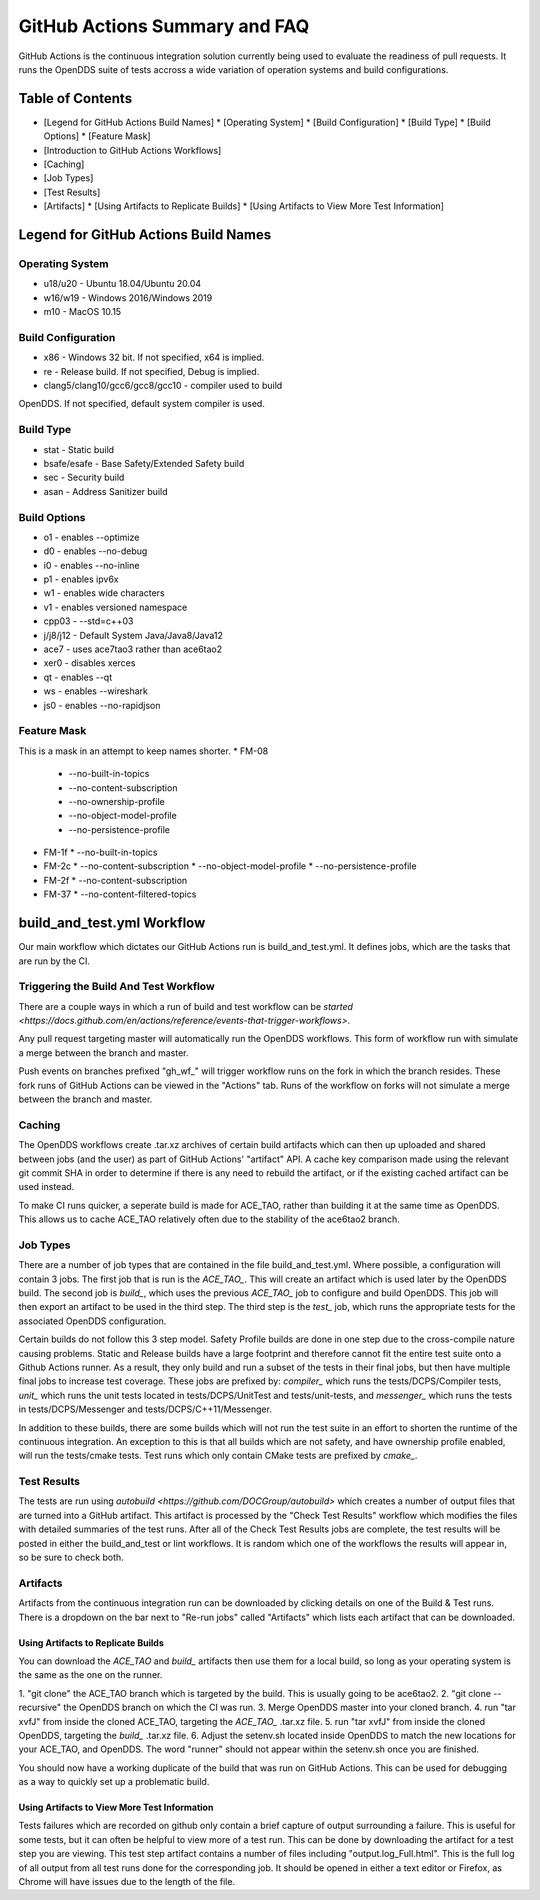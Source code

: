 ##############################
GitHub Actions Summary and FAQ
##############################

GitHub Actions is the continuous integration solution currently being
used to evaluate the readiness of pull requests. It runs the OpenDDS suite of
tests accross a wide variation of operation systems and build configurations.

*****************
Table of Contents
*****************

* [Legend for GitHub Actions Build Names]
  * [Operating System]
  * [Build Configuration]
  * [Build Type]
  * [Build Options]
  * [Feature Mask]
* [Introduction to GitHub Actions Workflows]
* [Caching]
* [Job Types]
* [Test Results]
* [Artifacts]
  * [Using Artifacts to Replicate Builds]
  * [Using Artifacts to View More Test Information]

*************************************
Legend for GitHub Actions Build Names
*************************************

Operating System
================

* u18/u20 - Ubuntu 18.04/Ubuntu 20.04
* w16/w19 - Windows 2016/Windows 2019
* m10 - MacOS 10.15

Build Configuration
===================

* x86 - Windows 32 bit. If not specified, x64 is implied.
* re - Release build.  If not specified, Debug is implied.
* clang5/clang10/gcc6/gcc8/gcc10 - compiler used to build
OpenDDS. If not specified, default system compiler is used.

Build Type
==========

* stat - Static build
* bsafe/esafe - Base Safety/Extended Safety build
* sec - Security build
* asan - Address Sanitizer build

Build Options
=============

* o1 - enables --optimize
* d0 - enables --no-debug
* i0 - enables --no-inline
* p1 - enables ipv6x
* w1 - enables wide characters
* v1 - enables versioned namespace
* cpp03 - --std=c++03
* j/j8/j12 - Default System Java/Java8/Java12
* ace7 - uses ace7tao3 rather than ace6tao2
* xer0 - disables xerces
* qt - enables --qt
* ws - enables --wireshark
* js0 - enables --no-rapidjson

Feature Mask
============

This is a mask in an attempt to keep names shorter.
* FM-08
  * --no-built-in-topics
  * --no-content-subscription
  * --no-ownership-profile
  * --no-object-model-profile
  * --no-persistence-profile
* FM-1f
  * --no-built-in-topics
* FM-2c
  * --no-content-subscription
  * --no-object-model-profile
  * --no-persistence-profile
* FM-2f
  * --no-content-subscription
* FM-37
  * --no-content-filtered-topics

***************************
build_and_test.yml Workflow
***************************

Our main workflow which dictates our GitHub Actions run is
build_and_test.yml. It defines jobs, which are the tasks that
are run by the CI.

Triggering the Build And Test Workflow
======================================

There are a couple ways in which a run of build and test workflow can be `started <https://docs.github.com/en/actions/reference/events-that-trigger-workflows>`.

Any pull request targeting master will automatically run the
OpenDDS workflows. This form of workflow run with simulate a merge
between the branch and master.

Push events on branches prefixed "gh_wf_" will trigger workflow runs
on the fork in which the branch resides. These fork runs of GitHub Actions can be
viewed in the "Actions" tab. Runs of the workflow on forks will not simulate a
merge between the branch and master.

Caching
========

The OpenDDS workflows create .tar.xz archives of certain build artifacts
which can then up uploaded and shared between jobs (and the user)
as part of GitHub Actions' "artifact" API. A cache key comparison made using
the relevant git commit SHA in order to determine if there is any need to rebuild
the artifact, or if the existing cached artifact can be used instead.

To make CI runs quicker, a seperate build is made for ACE_TAO, rather
than building it at the same time as OpenDDS. This allows us to cache
ACE_TAO relatively often due to the stability of the ace6tao2 branch.

Job Types
=========

There are a number of job types that are contained in the file build_and_test.yml.
Where possible, a configuration will contain 3 jobs. The first job that
is run is the *ACE_TAO_*. This will create an artifact which is used later
by the OpenDDS build. The second job is *build_*, which uses the previous
*ACE_TAO_* job to configure and build OpenDDS. This job will then export
an artifact to be used in the third step. The third step is the *test_*
job, which runs the appropriate tests for the associated OpenDDS
configuration.

Certain builds do not follow this 3 step model. Safety Profile builds are done
in one step due to the cross-compile nature causing problems. Static and Release
builds have a large footprint and therefore cannot fit the entire test suite onto
a Github Actions runner.  As a result, they only build and run a subset of the tests
in their final jobs, but then have multiple final jobs to increase test coverage. These
jobs are prefixed by: *compiler_* which runs the tests/DCPS/Compiler tests, *unit_*
which runs the unit tests located in tests/DCPS/UnitTest and tests/unit-tests, and
*messenger_* which runs the tests in tests/DCPS/Messenger and tests/DCPS/C++11/Messenger.

In addition to these builds, there are some builds which will not run the test suite in
an effort to shorten the runtime of the continuous integration.  An exception to this is
that all builds which are not safety, and have ownership profile enabled, will run the
tests/cmake tests. Test runs which only contain CMake tests are prefixed by *cmake_*.

Test Results
============

The tests are run using `autobuild <https://github.com/DOCGroup/autobuild>` which creates a number of output files
that are turned into a GitHub artifact. This artifact is processed by the
"Check Test Results" workflow which modifies the files with detailed summaries of the test runs.
After all of the Check Test Results jobs are complete, the test results will be posted in either
the build_and_test or lint workflows. It is random which one of the workflows the results will appear
in, so be sure to check both.

Artifacts
=========

Artifacts from the continuous integration run can be downloaded by clicking details
on one of the Build & Test runs. There is a dropdown on the bar next to "Re-run jobs"
called "Artifacts" which lists each artifact that can be downloaded.

Using Artifacts to Replicate Builds
-----------------------------------

You can download the *ACE_TAO* and *build_* artifacts then use them for a local build,
so long as your operating system is the same as the one on the runner.

1. "git clone" the ACE_TAO branch which is targeted by the build. This is usually going to be
ace6tao2.
2. "git clone --recursive" the OpenDDS branch on which the CI was run.
3. Merge OpenDDS master into your cloned branch.
4. run "tar xvfJ" from inside the cloned ACE_TAO, targeting the *ACE_TAO_* .tar.xz file.
5. run "tar xvfJ" from inside the cloned OpenDDS, targeting the *build_* .tar.xz file.
6. Adjust the setenv.sh located inside OpenDDS to match the new locations for your ACE_TAO,
and OpenDDS. The word "runner" should not appear within the setenv.sh once you are finished.

You should now have a working duplicate of the build that was run on GitHub Actions. This can
be used for debugging as a way to quickly set up a problematic build.

Using Artifacts to View More Test Information
---------------------------------------------
Tests failures which are recorded on github only contain a brief capture of output surrounding
a failure. This is useful for some tests, but it can often be helpful to view more of a test run.
This can be done by downloading the artifact for a test step you are viewing. This test step
artifact contains a number of files including "output.log_Full.html". This is the full log of
all output from all test runs done for the corresponding job.  It should be opened in either a
text editor or Firefox, as Chrome will have issues due to the length of the file.
